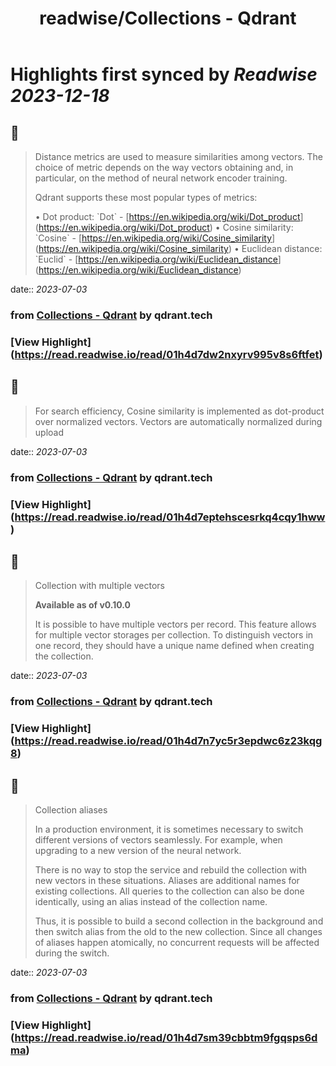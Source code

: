 :PROPERTIES:
:title: readwise/Collections - Qdrant
:END:

:PROPERTIES:
:author: [[qdrant.tech]]
:full-title: "Collections - Qdrant"
:category: [[articles]]
:url: https://qdrant.tech/documentation/concepts/collections/
:image-url: https://qdrant.tech/images/social_preview.png
:END:

* Highlights first synced by [[Readwise]] [[2023-12-18]]
** 📌
#+BEGIN_QUOTE
Distance metrics are used to measure similarities among vectors. The choice of metric depends on the way vectors obtaining and, in particular, on the method of neural network encoder training.

Qdrant supports these most popular types of metrics:

•   Dot product: `Dot` - [https://en.wikipedia.org/wiki/Dot_product](https://en.wikipedia.org/wiki/Dot_product)
•   Cosine similarity: `Cosine` - [https://en.wikipedia.org/wiki/Cosine_similarity](https://en.wikipedia.org/wiki/Cosine_similarity)
•   Euclidean distance: `Euclid` - [https://en.wikipedia.org/wiki/Euclidean_distance](https://en.wikipedia.org/wiki/Euclidean_distance) 
#+END_QUOTE
    date:: [[2023-07-03]]
*** from _Collections - Qdrant_ by qdrant.tech
*** [View Highlight](https://read.readwise.io/read/01h4d7dw2nxyrv995v8s6ftfet)
** 📌
#+BEGIN_QUOTE
For search efficiency, Cosine similarity is implemented as dot-product over normalized vectors. Vectors are automatically normalized during upload 
#+END_QUOTE
    date:: [[2023-07-03]]
*** from _Collections - Qdrant_ by qdrant.tech
*** [View Highlight](https://read.readwise.io/read/01h4d7eptehscesrkq4cqy1hww)
** 📌
#+BEGIN_QUOTE
Collection with multiple vectors

*Available as of v0.10.0*

It is possible to have multiple vectors per record. This feature allows for multiple vector storages per collection. To distinguish vectors in one record, they should have a unique name defined when creating the collection. 
#+END_QUOTE
    date:: [[2023-07-03]]
*** from _Collections - Qdrant_ by qdrant.tech
*** [View Highlight](https://read.readwise.io/read/01h4d7n7yc5r3epdwc6z23kqg8)
** 📌
#+BEGIN_QUOTE
Collection aliases

In a production environment, it is sometimes necessary to switch different versions of vectors seamlessly. For example, when upgrading to a new version of the neural network.

There is no way to stop the service and rebuild the collection with new vectors in these situations. Aliases are additional names for existing collections. All queries to the collection can also be done identically, using an alias instead of the collection name.

Thus, it is possible to build a second collection in the background and then switch alias from the old to the new collection. Since all changes of aliases happen atomically, no concurrent requests will be affected during the switch. 
#+END_QUOTE
    date:: [[2023-07-03]]
*** from _Collections - Qdrant_ by qdrant.tech
*** [View Highlight](https://read.readwise.io/read/01h4d7sm39cbbtm9fgqsps6dma)